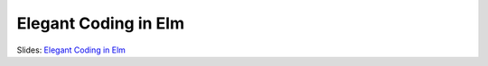 Elegant Coding in Elm
======================

Slides: `Elegant Coding in Elm </_static/monad.pdf>`_
